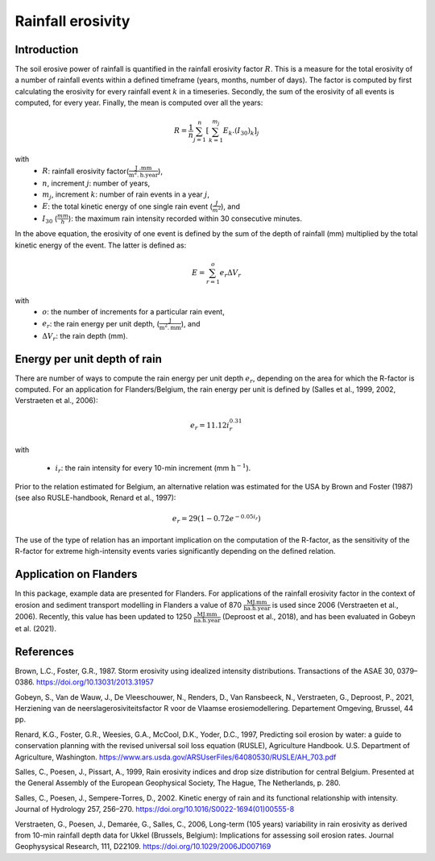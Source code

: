 .. _rfactor:

Rainfall erosivity
==================

Introduction
------------

The soil erosive power of rainfall is quantified in the rainfall erosivity factor
:math:`R`. This is a measure for the total erosivity of a number of rainfall
events within a defined timeframe (years, months, number of days). The factor
is computed by first calculating the erosivity for every rainfall event
:math:`k` in a timeseries. Secondly, the sum of the erosivity of all events
is computed, for every year. Finally, the mean is computed over all the years:

.. math::

    R = \frac{1}{n}\sum_{j=1}^{n}[\sum_{k=1}^{m_j}E_k.(I_{30})_k]_j

with
 - :math:`R`: rainfall erosivity factor(:math:`\frac{\text{J
   .mm}}{\text{m}^2.\text{h.year}}`),
 - :math:`n`, increment :math:`j`: number of years,
 - :math:`m_j`, increment :math:`k`: number of rain events in a year :math:`j`,
 - :math:`E`: the total kinetic energy of one single rain event
   (:math:`\frac{J}{m^2}`), and
 - :math:`I_{30}` (:math:`\frac{mm}{h}`): the maximum rain intensity
   recorded within 30 consecutive minutes.

In the above equation, the erosivity of one event is defined by the sum of the
depth of rainfall (mm) multiplied by the total kinetic energy of the event.
The latter is defined as:

.. math::

    E = \sum_{r=1}^o e_r \Delta V_r

with
 - :math:`o`: the number of increments for a particular rain event,
 - :math:`e_r`: the rain energy per unit depth,
   (:math:`\frac{\text{J}}{\text{m}^{2}.\text{mm}}`), and
 - :math:`\Delta V_r`: the rain depth (mm).

Energy per unit depth of rain
-----------------------------

There are number of ways to compute the rain energy per unit depth
:math:`e_r`, depending on the area for which the R-factor is computed. For an
application for Flanders/Belgium, the rain energy per unit is defined by
(Salles et al., 1999, 2002, Verstraeten et al., 2006):

.. math::

    e_r = 11.12i_r^{0.31}

with

 - :math:`i_r`: the rain intensity for every 10-min increment
   (mm :math:`\text{h}^{-1}`).

Prior to the relation estimated for Belgium, an alternative relation was
estimated for the USA by Brown and Foster (1987) (see also RUSLE-handbook,
Renard et al., 1997):

.. math::

    e_r = 29(1-0.72e^{-0.05i_r})

The use of the type of relation has an important implication on the
computation of the R-factor, as the sensitivity of the R-factor for extreme
high-intensity events varies significantly depending on the defined relation.

Application on Flanders
-----------------------

In this package, example data are presented for Flanders. For applications of
the rainfall erosivity factor in the context of erosion and sediment
transport modelling in Flanders a value of 870
:math:`\frac{\text{MJ.mm}}{\text{ha.h.year}}` is used since 2006
(Verstraeten et al., 2006). Recently, this value has been updated to 1250
:math:`\frac{\text{MJ.mm}}{\text{ha.h.year}}` (Deproost et al., 2018), and has
been evaluated in Gobeyn et al. (2021).


References
----------

Brown, L.C., Foster, G.R., 1987. Storm erosivity using idealized intensity
distributions. Transactions of the ASAE 30, 0379–0386.
https://doi.org/10.13031/2013.31957

Gobeyn, S., Van de Wauw, J., De Vleeschouwer, N., Renders, D.,
Van Ransbeeck, N., Verstraeten, G., Deproost, P., 2021,  Herziening van de
neerslagerosiviteitsfactor R voor de Vlaamse erosiemodellering.
Departement Omgeving, Brussel, 44 pp.

Renard, K.G., Foster, G.R., Weesies, G.A., McCool, D.K., Yoder, D.C.,
1997, Predicting soil erosion by water: a guide to conservation planning with
the revised universal soil loss equation (RUSLE), Agriculture Handbook. U.S.
Department of Agriculture, Washington.
https://www.ars.usda.gov/ARSUserFiles/64080530/RUSLE/AH_703.pdf

Salles, C., Poesen, J., Pissart, A., 1999, Rain erosivity indices and drop
size distribution for central Belgium. Presented at the General Assembly of
the European Geophysical Society, The Hague, The Netherlands, p. 280.

Salles, C., Poesen, J., Sempere-Torres, D., 2002. Kinetic energy of rain and
its functional relationship with intensity. Journal of Hydrology 257, 256–270.
https://doi.org/10.1016/S0022-1694(01)00555-8

Verstraeten, G., Poesen, J., Demarée, G., Salles, C., 2006, Long-term
(105 years) variability in rain erosivity as derived from 10-min rainfall
depth data for Ukkel (Brussels, Belgium): Implications for assessing soil
erosion rates. Journal Geophysysical Research, 111, D22109.
https://doi.org/10.1029/2006JD007169

